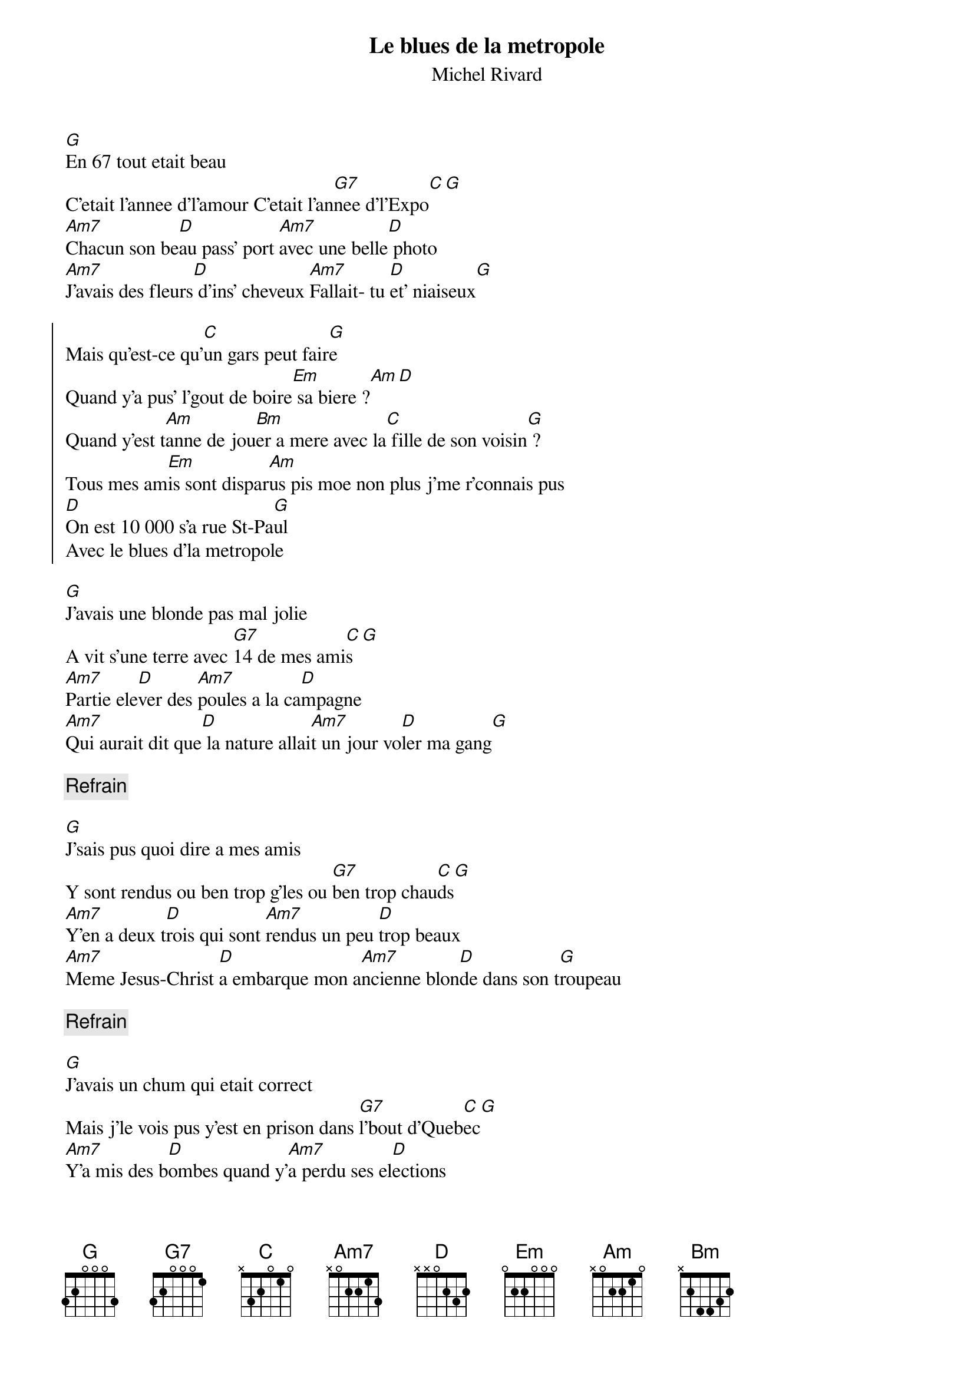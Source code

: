 {t:Le blues de la metropole }
{st:Michel Rivard}

[G]En 67 tout etait beau
C'etait l'annee d'l'amour C'etait l'an[G7]nee d'l'Expo[C][G]
[Am7]Chacun son be[D]au pass' port [Am7]avec une belle[D] photo
[Am7]J'avais des fleurs[D] d'ins' cheveux [Am7]Fallait- tu [D]et' niaiseux[G]

{soc}
Mais qu'est-ce qu'[C]un gars peut fair[G]e
Quand y'a pus' l'gout de boire[Em] sa biere ?[Am][D]
Quand y'est t[Am]anne de jou[Bm]er a mere avec la[C] fille de son voisin[G] ?
Tous mes am[Em]is sont dispar[Am]us pis moe non plus j'me r'connais pus
[D]On est 10 000 s'a rue St-Pa[G]ul
Avec le blues d'la metropole
{eoc}

[G]J'avais une blonde pas mal jolie
A vit s'une terre avec [G7]14 de mes ami[C]s[G]
[Am7]Partie ele[D]ver des [Am7]poules a la ca[D]mpagne
[Am7]Qui aurait dit que[D] la nature allai[Am7]t un jour vo[D]ler ma gang[G]

{c:Refrain}

[G]J'sais pus quoi dire a mes amis
Y sont rendus ou ben trop g'les ou [G7]ben trop chau[C]ds[G]
[Am7]Y'en a deux t[D]rois qui sont [Am7]rendus un peu [D]trop beaux
[Am7]Meme Jesus-Christ [D]a embarque mon a[Am7]ncienne blon[D]de dans son t[G]roupeau

{c:Refrain}

[G]J'avais un chum qui etait correct
Mais j'le vois pus y'est en prison dans [G7]l'bout d'Queb[C]ec[G]
[Am7]Y'a mis des b[D]ombes quand y'[Am7]a perdu ses el[D]ections
[Am7]Si j'm'ennuie trop[D] vous etes ben m[Am7]ieux faire a[D]ttention[G]
